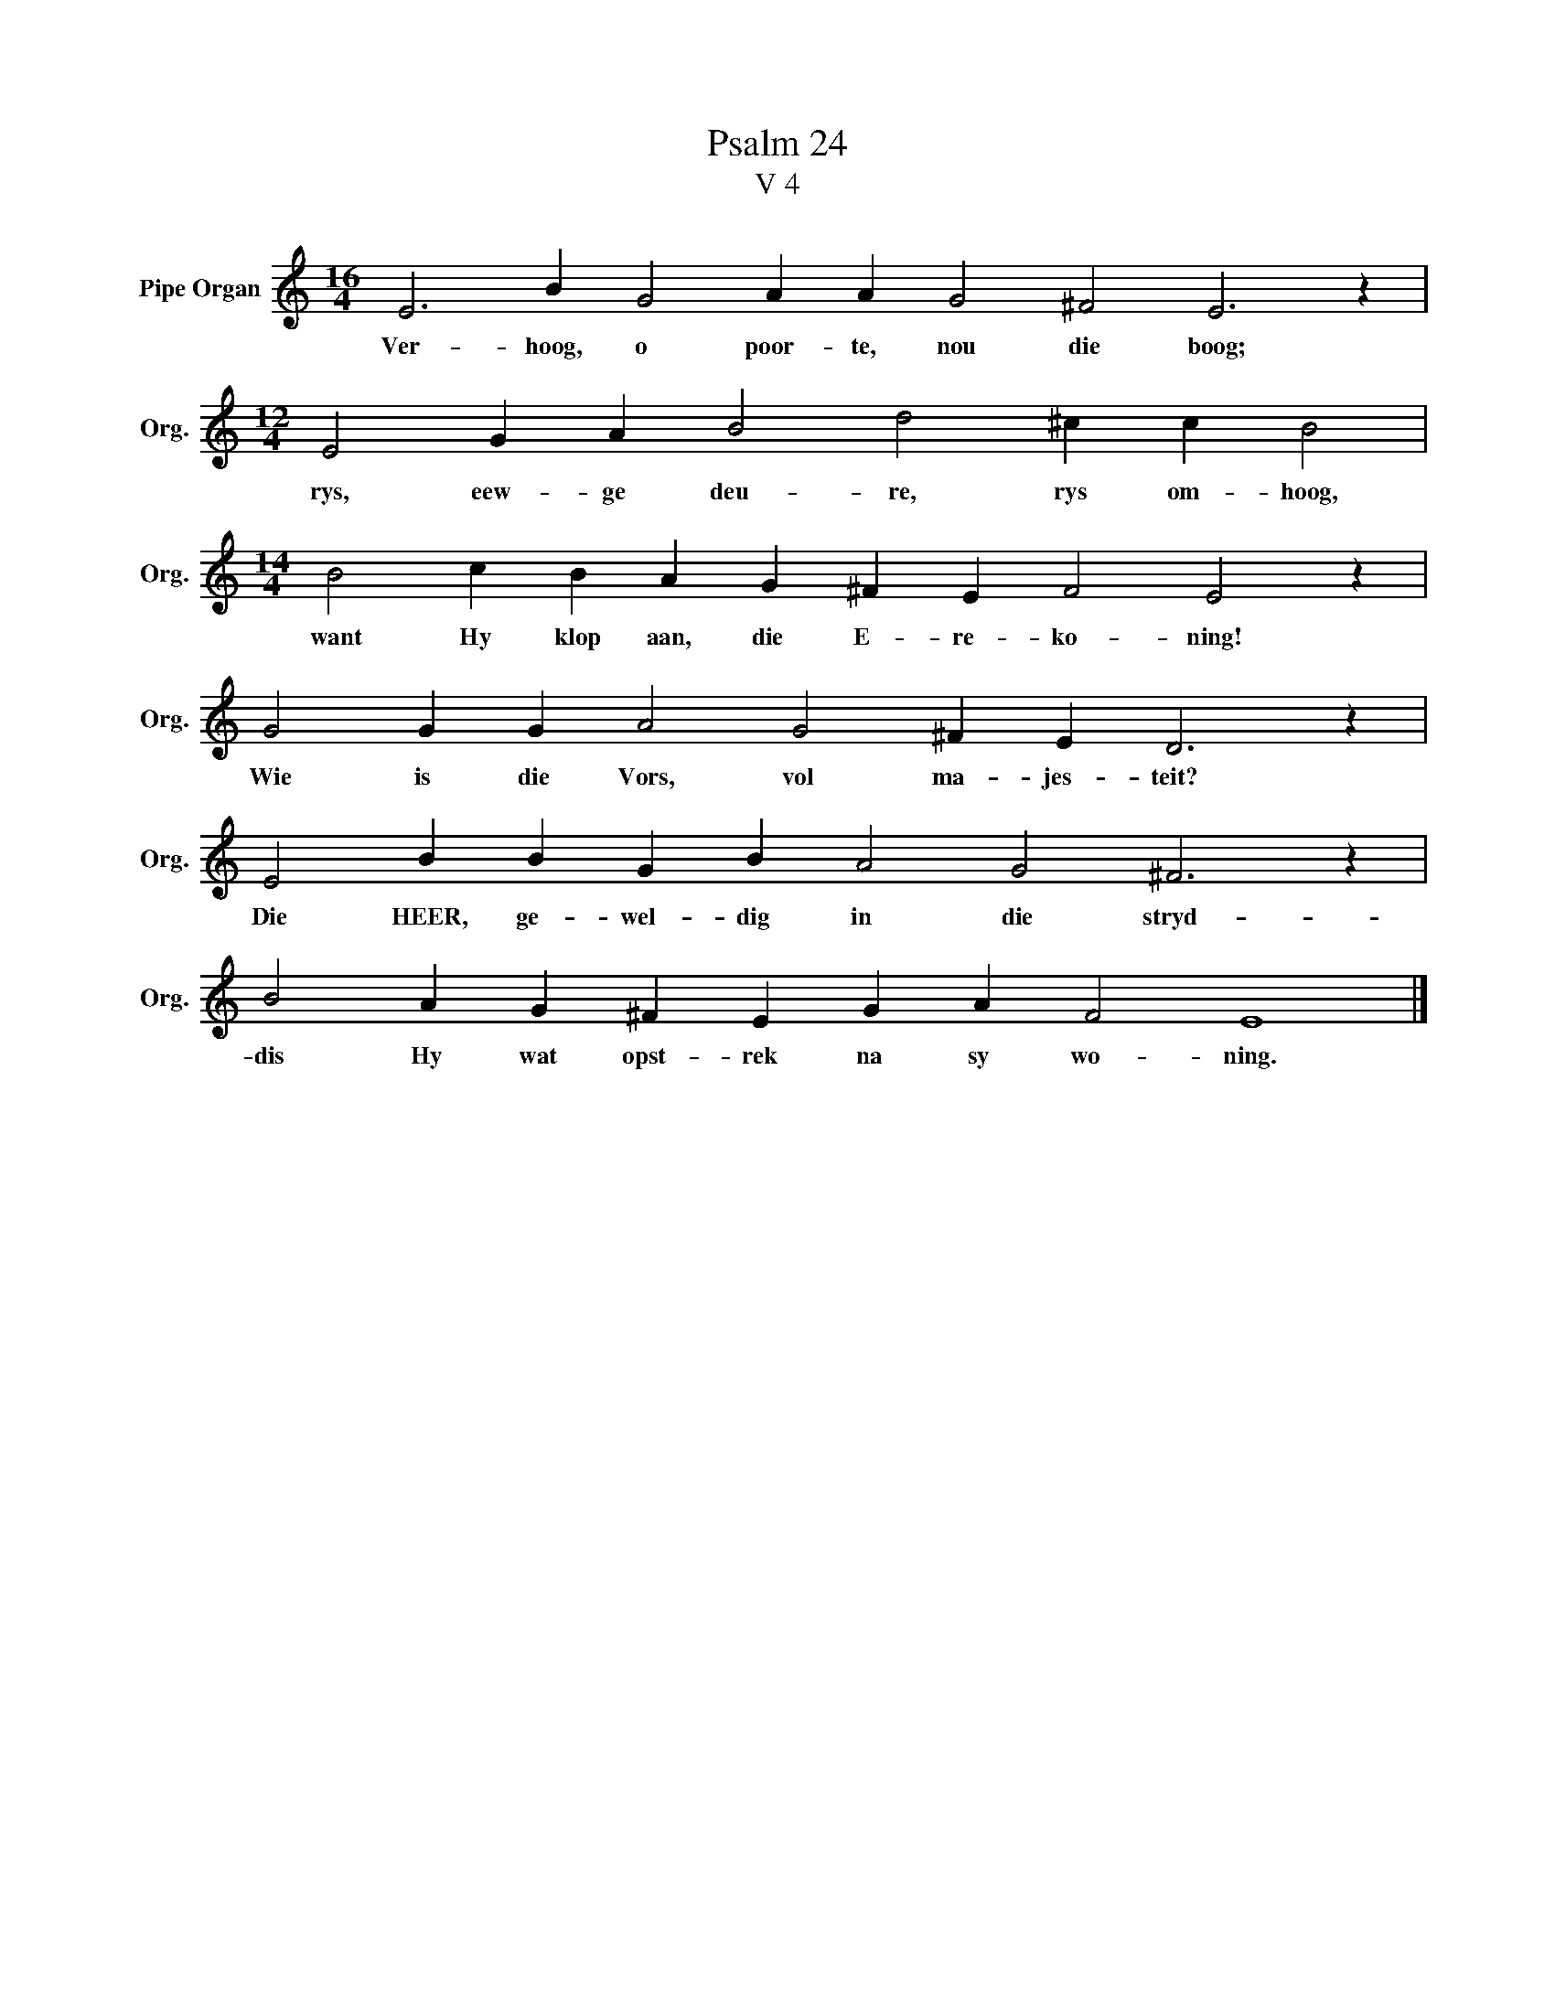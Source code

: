 X:1
T:Psalm 24
T:V 4
L:1/4
M:16/4
I:linebreak $
K:C
V:1 treble nm="Pipe Organ" snm="Org."
V:1
 E3 B G2 A A G2 ^F2 E3 z |$[M:12/4] E2 G A B2 d2 ^c c B2 |$[M:14/4] B2 c B A G ^F E F2 E2 z |$ %3
w: Ver- hoog, o poor- te, nou die boog;|rys, eew- ge deu- re, rys om- hoog,|want Hy klop aan, die E- re- ko- ning!|
 G2 G G A2 G2 ^F E D3 z |$ E2 B B G B A2 G2 ^F3 z |$ B2 A G ^F E G A F2 E4 |] %6
w: Wie is die Vors, vol ma- jes- teit?|Die HEER, ge- wel- dig in die stryd-|dis Hy wat opst- rek na sy wo- ning.|

